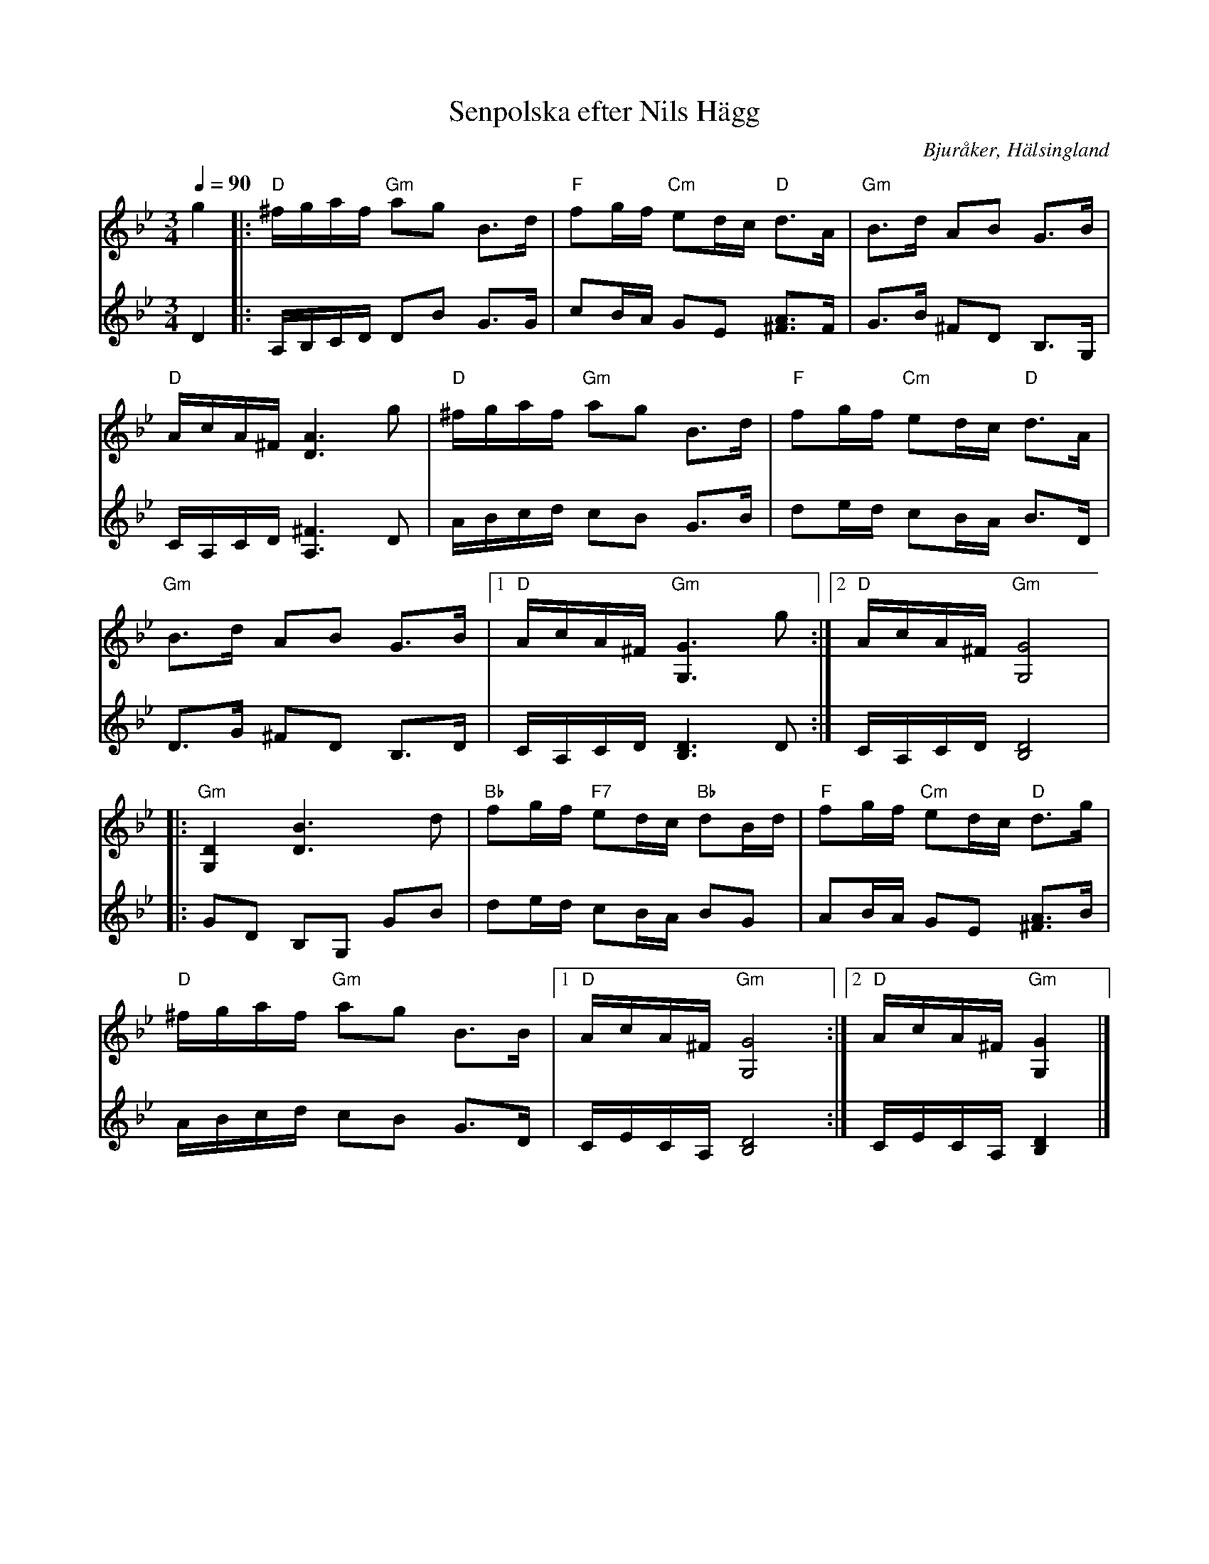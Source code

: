 %%abc-charset utf-8

X: 60
T: Senpolska efter Nils Hägg
N: Gammalpolska Delsbo
R: Polska
S: efter Nils W Hägg
O: Bjuråker, Hälsingland
Z: Håkan Lidén, 2007-09-27
M: 3/4
L: 1/8
Q: 1/4=90
K: Gm
V:1
g2 |: "D" ^f/g/a/f/ "Gm" ag B>d | "F" fg/f/ "Cm" ed/c/ "D" d>A | "Gm" B>d AB G>B | 
"D" A/c/A/^F/ [A3D3] g | "D" ^f/g/a/f/ "Gm" ag B>d | "F" fg/f/ "Cm" ed/c/ "D" d>A | 
"Gm" B>d AB G>B |1 "D" A/c/A/^F/ "Gm" [G,3G3] g :|2 "D" A/c/A/^F/ "Gm" [G,4G4] |
|: "Gm" [G,2D2] [D3B3] d | "Bb" fg/f/ "F7" ed/c/ "Bb" dB/d/ | "F" fg/f/ "Cm" ed/c/ "D" d>g | 
"D" ^f/g/a/f/ "Gm" ag B>B |1 "D" A/c/A/^F/ "Gm" [G,4G4] :|2 "D" A/c/A/^F/ "Gm" [G,2G2] |]
V:2
I:repbra 0
D2 |: A,/B,/C/D/ DB G>G | cB/A/ GE [^FA]>F | G>B ^FD B,>G, |
C/A,/C/D/ [A,3^F3] D | A/B/c/d/ cB G>B | de/d/ cB/A/ B>D |
D>G ^FD B,>D |1 C/A,/C/D/ [B,3D3] D :|2 C/A,/C/D/ [B,4D4] |
|: GD B,G, GB | de/d/ cB/A/ BG | AB/A/ GE [^FA]>B|
A/B/c/d/ cB G>D |1 C/E/C/A,/ [B,4D4] :|2 C/E/C/A,/ [B,2D2] |]

